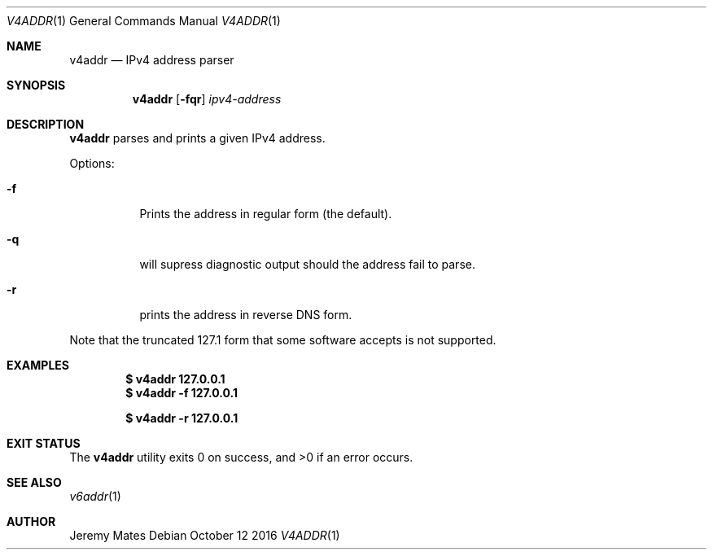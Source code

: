 .Dd October 12 2016
.Dt V4ADDR 1
.nh
.Os
.Sh NAME
.Nm v4addr
.Nd IPv4 address parser
.Sh SYNOPSIS
.Nm v4addr
.Bk -words
.Op Fl fqr
.Ar ipv4-address
.Ek
.Sh DESCRIPTION
.Nm
parses and prints a given IPv4 address.
.Pp
Options:
.Bl -tag -width Ds
.It Fl f
Prints the address in regular form (the default).
.It Fl q
will supress diagnostic output should the address fail to parse.
.It Fl r
prints the address in reverse DNS form.
.El
.Pp
Note that the truncated 127.1 form that some software accepts is not
supported.
.Sh EXAMPLES
.Dl $ Ic v4addr 127.0.0.1
.Dl $ Ic v4addr -f 127.0.0.1
.Pp
.Dl $ Ic v4addr -r 127.0.0.1
.Sh EXIT STATUS
.Ex -std
.Sh SEE ALSO
.Xr v6addr 1
.Sh AUTHOR
.An Jeremy Mates
